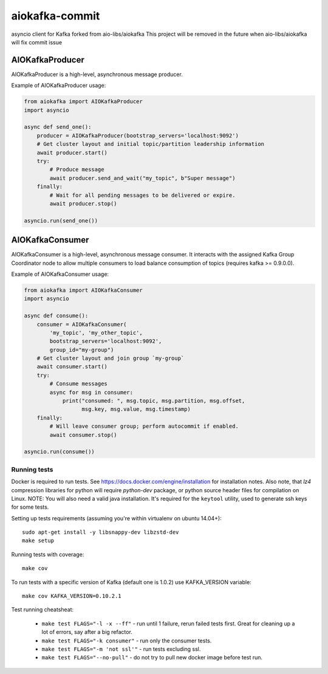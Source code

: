 aiokafka-commit
===============
.. image:: https://github.com/aio-libs/aiokafka/actions/workflows/tests.yml/badge.svg?branch=master
    :target: https://github.com/aio-libs/aiokafka/actions/workflows/tests.yml?query=branch%3Amaster
    :alt: |Build status|
.. image:: https://codecov.io/github/aio-libs/aiokafka/coverage.svg?branch=master
    :target: https://codecov.io/gh/aio-libs/aiokafka/branch/master
    :alt: |Coverage|
.. image:: https://badges.gitter.im/Join%20Chat.svg
    :target: https://gitter.im/aio-libs/Lobby
    :alt: |Chat on Gitter|

asyncio client for Kafka forked from aio-libs/aiokafka
This project will be removed in the future when aio-libs/aiokafka will fix commit issue

AIOKafkaProducer
****************

AIOKafkaProducer is a high-level, asynchronous message producer.

Example of AIOKafkaProducer usage:

.. code-block:: python

    from aiokafka import AIOKafkaProducer
    import asyncio

    async def send_one():
        producer = AIOKafkaProducer(bootstrap_servers='localhost:9092')
        # Get cluster layout and initial topic/partition leadership information
        await producer.start()
        try:
            # Produce message
            await producer.send_and_wait("my_topic", b"Super message")
        finally:
            # Wait for all pending messages to be delivered or expire.
            await producer.stop()

    asyncio.run(send_one())


AIOKafkaConsumer
****************

AIOKafkaConsumer is a high-level, asynchronous message consumer.
It interacts with the assigned Kafka Group Coordinator node to allow multiple
consumers to load balance consumption of topics (requires kafka >= 0.9.0.0).

Example of AIOKafkaConsumer usage:

.. code-block:: python

    from aiokafka import AIOKafkaConsumer
    import asyncio

    async def consume():
        consumer = AIOKafkaConsumer(
            'my_topic', 'my_other_topic',
            bootstrap_servers='localhost:9092',
            group_id="my-group")
        # Get cluster layout and join group `my-group`
        await consumer.start()
        try:
            # Consume messages
            async for msg in consumer:
                print("consumed: ", msg.topic, msg.partition, msg.offset,
                      msg.key, msg.value, msg.timestamp)
        finally:
            # Will leave consumer group; perform autocommit if enabled.
            await consumer.stop()

    asyncio.run(consume())

Running tests
-------------

Docker is required to run tests. See https://docs.docker.com/engine/installation for installation notes. Also note, that `lz4` compression libraries for python will require `python-dev` package,
or python source header files for compilation on Linux.
NOTE: You will also need a valid java installation. It's required for the ``keytool`` utility, used to
generate ssh keys for some tests.

Setting up tests requirements (assuming you're within virtualenv on ubuntu 14.04+)::

    sudo apt-get install -y libsnappy-dev libzstd-dev
    make setup

Running tests with coverage::

    make cov

To run tests with a specific version of Kafka (default one is 1.0.2) use KAFKA_VERSION variable::

    make cov KAFKA_VERSION=0.10.2.1

Test running cheatsheat:

 * ``make test FLAGS="-l -x --ff"`` - run until 1 failure, rerun failed tests first. Great for cleaning up a lot of errors, say after a big refactor.
 * ``make test FLAGS="-k consumer"`` - run only the consumer tests.
 * ``make test FLAGS="-m 'not ssl'"`` - run tests excluding ssl.
 * ``make test FLAGS="--no-pull"`` - do not try to pull new docker image before test run.

